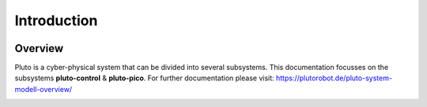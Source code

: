 Introduction
============


.. image:: pluto-6.0.jpeg
  :width: 800
  :alt: Pluto 6.0

.. image:: groupPicture.jpeg
  :width: 800
  :alt: GroupPicture1

.. image:: groupPicture2.jpeg
  :width: 800
  :alt: GroupPicture2

Overview
--------
Pluto is a cyber-physical system that can be divided into several subsystems.
This documentation focusses on the subsystems **pluto-control** & **pluto-pico**.
For further documentation please visit: https://plutorobot.de/pluto-system-modell-overview/

.. image:: subsystems.png
  :width: 800
  :alt: Subsystems Pluto

.. image:: pluto_ros2-Pluto_overview.drawio.svg
  :width: 800
  :alt: Overview pluto_pico
